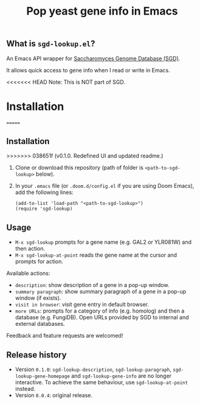 #+TITLE: Pop yeast gene info in Emacs

** What is ~sgd-lookup.el~?

An Emacs API wrapper for [[https://www.yeastgenome.org][Saccharomyces Genome Database (SGD)]].

It allows quick access to gene info when I read or write in Emacs.

<<<<<<< HEAD
Note: This is NOT part of SGD.

* Installation
=======
** Installation
>>>>>>> 038651f (v0.1.0. Redefined UI and updated readme.)

1. Clone or download this repository (path of folder is ~<path-to-sgd-lookup>~ below).

2. In your ~.emacs~ file (or ~.doom.d/config.el~ if you are using Doom Emacs), add the following lines:
   #+begin_src elisp
(add-to-list 'load-path "<path-to-sgd-lookup>")
(require 'sgd-lookup)
   #+end_src

** Usage

+ ~M-x sgd-lookup~ prompts for a gene name (e.g. GAL2 or YLR081W) and then action.
+ ~M-x sgd-lookup-at-point~ reads the gene name at the cursor and prompts for action.

Available actions:
+ ~description~: show description of a gene in a pop-up window.
+ ~summary paragraph~: show summary paragraph of a gene in a pop-up window (if exists).
+ ~visit in browser~: visit gene entry in default browser.
+ ~more URLs~: prompts for a category of info (e.g. homolog) and then a database (e.g. FungiDB).
  Open URLs provided by SGD to internal and external databases.

Feedback and feature requests are welcomed!

** Release history
+ Version ~0.1.0~: ~sgd-lookup-description~, ~sgd-lookup-paragraph~, ~sgd-lookup-gene-homepage~ and ~sgd-lookup-gene-info~ are no longer interactive.
  To achieve the same behaviour, use ~sgd-lookup-at-point~ instead.
+ Version ~0.0.4~: original release.
